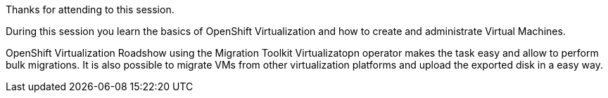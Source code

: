 Thanks for attending to this session. 

During this session you learn the basics of OpenShift Virtualization and how to create and administrate Virtual Machines.

OpenShift Virtualization Roadshow  using the Migration Toolkit Virtualizatopn operator makes the task easy and allow to perform bulk migrations. It is also possible to migrate VMs from other virtualization platforms and upload the exported disk in a easy way.
